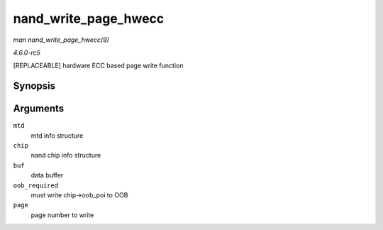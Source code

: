 .. -*- coding: utf-8; mode: rst -*-

.. _API-nand-write-page-hwecc:

=====================
nand_write_page_hwecc
=====================

*man nand_write_page_hwecc(9)*

*4.6.0-rc5*

[REPLACEABLE] hardware ECC based page write function


Synopsis
========

.. c:function:: int nand_write_page_hwecc( struct mtd_info * mtd, struct nand_chip * chip, const uint8_t * buf, int oob_required, int page )

Arguments
=========

``mtd``
    mtd info structure

``chip``
    nand chip info structure

``buf``
    data buffer

``oob_required``
    must write chip->oob_poi to OOB

``page``
    page number to write


.. ------------------------------------------------------------------------------
.. This file was automatically converted from DocBook-XML with the dbxml
.. library (https://github.com/return42/sphkerneldoc). The origin XML comes
.. from the linux kernel, refer to:
..
.. * https://github.com/torvalds/linux/tree/master/Documentation/DocBook
.. ------------------------------------------------------------------------------
